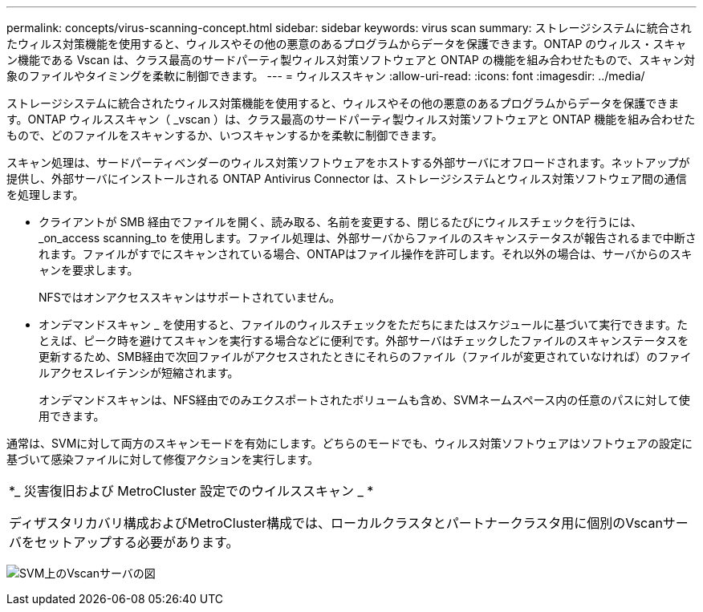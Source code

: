 ---
permalink: concepts/virus-scanning-concept.html 
sidebar: sidebar 
keywords: virus scan 
summary: ストレージシステムに統合されたウィルス対策機能を使用すると、ウィルスやその他の悪意のあるプログラムからデータを保護できます。ONTAP のウィルス・スキャン機能である Vscan は、クラス最高のサードパーティ製ウィルス対策ソフトウェアと ONTAP の機能を組み合わせたもので、スキャン対象のファイルやタイミングを柔軟に制御できます。 
---
= ウィルススキャン
:allow-uri-read: 
:icons: font
:imagesdir: ../media/


[role="lead"]
ストレージシステムに統合されたウィルス対策機能を使用すると、ウィルスやその他の悪意のあるプログラムからデータを保護できます。ONTAP ウィルススキャン（ _vscan ）は、クラス最高のサードパーティ製ウィルス対策ソフトウェアと ONTAP 機能を組み合わせたもので、どのファイルをスキャンするか、いつスキャンするかを柔軟に制御できます。

スキャン処理は、サードパーティベンダーのウィルス対策ソフトウェアをホストする外部サーバにオフロードされます。ネットアップが提供し、外部サーバにインストールされる ONTAP Antivirus Connector は、ストレージシステムとウィルス対策ソフトウェア間の通信を処理します。

* クライアントが SMB 経由でファイルを開く、読み取る、名前を変更する、閉じるたびにウィルスチェックを行うには、 _on_access scanning_to を使用します。ファイル処理は、外部サーバからファイルのスキャンステータスが報告されるまで中断されます。ファイルがすでにスキャンされている場合、ONTAPはファイル操作を許可します。それ以外の場合は、サーバからのスキャンを要求します。
+
NFSではオンアクセススキャンはサポートされていません。

* オンデマンドスキャン _ を使用すると、ファイルのウィルスチェックをただちにまたはスケジュールに基づいて実行できます。たとえば、ピーク時を避けてスキャンを実行する場合などに便利です。外部サーバはチェックしたファイルのスキャンステータスを更新するため、SMB経由で次回ファイルがアクセスされたときにそれらのファイル（ファイルが変更されていなければ）のファイルアクセスレイテンシが短縮されます。
+
オンデマンドスキャンは、NFS経由でのみエクスポートされたボリュームも含め、SVMネームスペース内の任意のパスに対して使用できます。



通常は、SVMに対して両方のスキャンモードを有効にします。どちらのモードでも、ウィルス対策ソフトウェアはソフトウェアの設定に基づいて感染ファイルに対して修復アクションを実行します。

|===


 a| 
*_ 災害復旧および MetroCluster 設定でのウイルススキャン _ *

ディザスタリカバリ構成およびMetroCluster構成では、ローカルクラスタとパートナークラスタ用に個別のVscanサーバをセットアップする必要があります。

|===
image:../media/virus-scanning.gif["SVM上のVscanサーバの図"]
